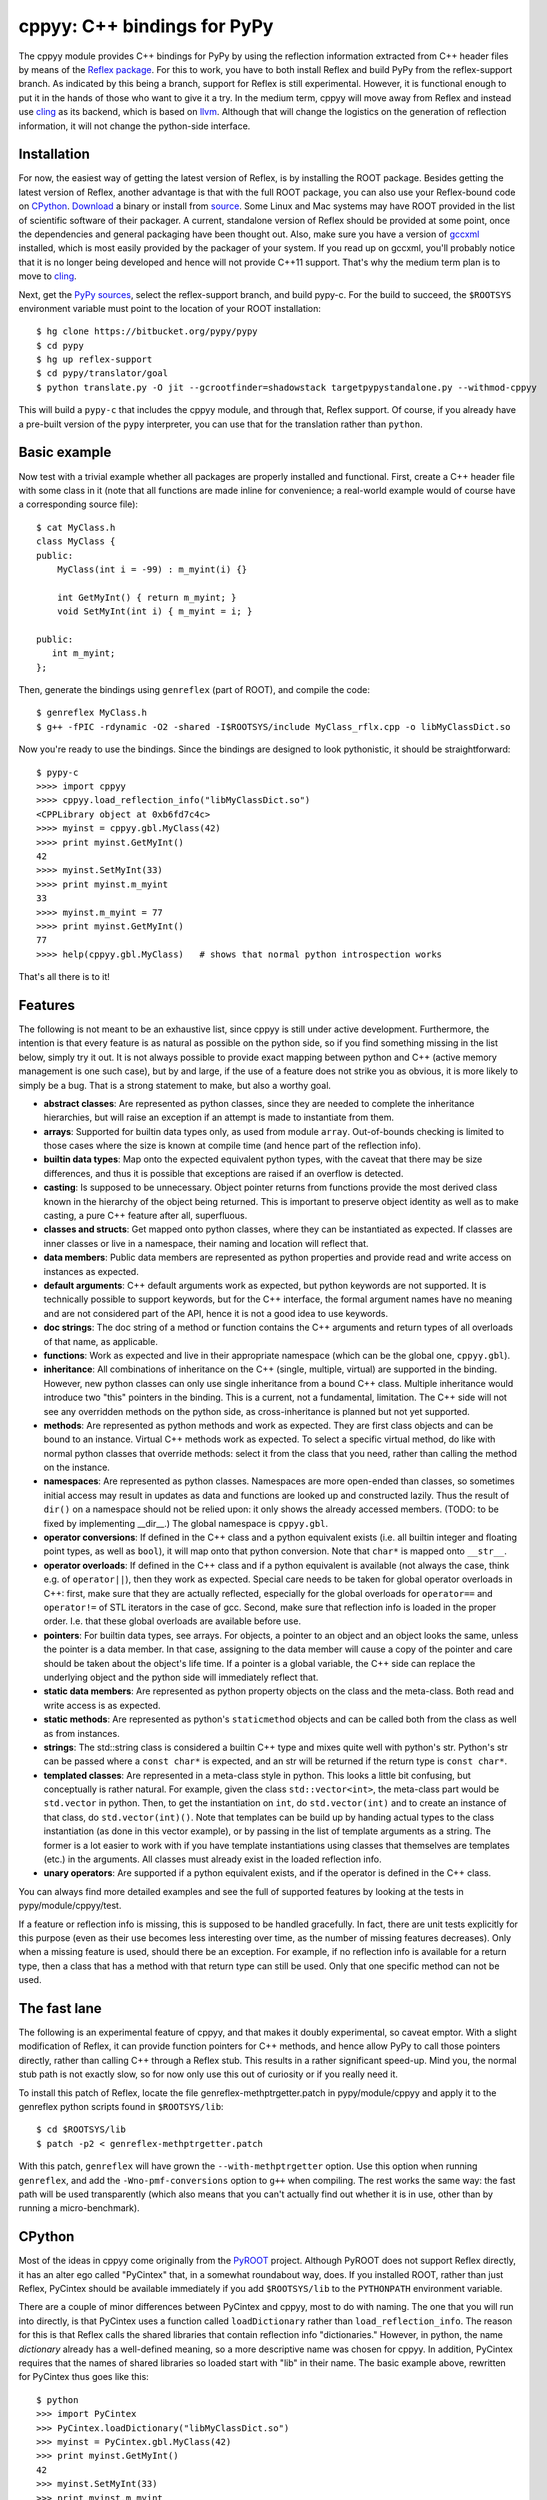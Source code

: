 ============================
cppyy: C++ bindings for PyPy
============================

The cppyy module provides C++ bindings for PyPy by using the reflection
information extracted from C++ header files by means of the
`Reflex package`_.
For this to work, you have to both install Reflex and build PyPy from the
reflex-support branch.
As indicated by this being a branch, support for Reflex is still
experimental.
However, it is functional enough to put it in the hands of those who want
to give it a try.
In the medium term, cppyy will move away from Reflex and instead use
`cling`_ as its backend, which is based on `llvm`_.
Although that will change the logistics on the generation of reflection
information, it will not change the python-side interface.

.. _`Reflex package`: http://root.cern.ch/drupal/content/reflex
.. _`cling`: http://root.cern.ch/drupal/content/cling
.. _`llvm`: http://llvm.org/


Installation
============

For now, the easiest way of getting the latest version of Reflex, is by
installing the ROOT package.
Besides getting the latest version of Reflex, another advantage is that with
the full ROOT package, you can also use your Reflex-bound code on `CPython`_.
`Download`_ a binary or install from `source`_.
Some Linux and Mac systems may have ROOT provided in the list of scientific
software of their packager.
A current, standalone version of Reflex should be provided at some point,
once the dependencies and general packaging have been thought out.
Also, make sure you have a version of `gccxml`_ installed, which is most
easily provided by the packager of your system.
If you read up on gccxml, you'll probably notice that it is no longer being
developed and hence will not provide C++11 support.
That's why the medium term plan is to move to `cling`_.

.. _`Download`: http://root.cern.ch/drupal/content/downloading-root
.. _`source`: http://root.cern.ch/drupal/content/installing-root-source
.. _`gccxml`: http://www.gccxml.org

Next, get the `PyPy sources`_, select the reflex-support branch, and build
pypy-c.
For the build to succeed, the ``$ROOTSYS`` environment variable must point to
the location of your ROOT installation::

    $ hg clone https://bitbucket.org/pypy/pypy
    $ cd pypy
    $ hg up reflex-support
    $ cd pypy/translator/goal
    $ python translate.py -O jit --gcrootfinder=shadowstack targetpypystandalone.py --withmod-cppyy

This will build a ``pypy-c`` that includes the cppyy module, and through that,
Reflex support.
Of course, if you already have a pre-built version of the ``pypy`` interpreter,
you can use that for the translation rather than ``python``.

.. _`PyPy sources`: https://bitbucket.org/pypy/pypy/overview


Basic example
=============

Now test with a trivial example whether all packages are properly installed
and functional.
First, create a C++ header file with some class in it (note that all functions
are made inline for convenience; a real-world example would of course have a
corresponding source file)::

    $ cat MyClass.h
    class MyClass {
    public:
        MyClass(int i = -99) : m_myint(i) {}

        int GetMyInt() { return m_myint; }
        void SetMyInt(int i) { m_myint = i; }

    public:
       int m_myint;
    };

Then, generate the bindings using ``genreflex`` (part of ROOT), and compile the
code::

    $ genreflex MyClass.h
    $ g++ -fPIC -rdynamic -O2 -shared -I$ROOTSYS/include MyClass_rflx.cpp -o libMyClassDict.so

Now you're ready to use the bindings.
Since the bindings are designed to look pythonistic, it should be
straightforward::

    $ pypy-c
    >>>> import cppyy
    >>>> cppyy.load_reflection_info("libMyClassDict.so")
    <CPPLibrary object at 0xb6fd7c4c>
    >>>> myinst = cppyy.gbl.MyClass(42)
    >>>> print myinst.GetMyInt()
    42
    >>>> myinst.SetMyInt(33)
    >>>> print myinst.m_myint
    33
    >>>> myinst.m_myint = 77
    >>>> print myinst.GetMyInt()
    77
    >>>> help(cppyy.gbl.MyClass)   # shows that normal python introspection works

That's all there is to it!


Features
========

The following is not meant to be an exhaustive list, since cppyy is still
under active development.
Furthermore, the intention is that every feature is as natural as possible on
the python side, so if you find something missing in the list below, simply
try it out.
It is not always possible to provide exact mapping between python and C++
(active memory management is one such case), but by and large, if the use of a
feature does not strike you as obvious, it is more likely to simply be a bug.
That is a strong statement to make, but also a worthy goal.

* **abstract classes**: Are represented as python classes, since they are
  needed to complete the inheritance hierarchies, but will raise an exception
  if an attempt is made to instantiate from them.

* **arrays**: Supported for builtin data types only, as used from module
  ``array``.
  Out-of-bounds checking is limited to those cases where the size is known at
  compile time (and hence part of the reflection info).

* **builtin data types**: Map onto the expected equivalent python types, with
  the caveat that there may be size differences, and thus it is possible that
  exceptions are raised if an overflow is detected.

* **casting**: Is supposed to be unnecessary.
  Object pointer returns from functions provide the most derived class known
  in the hierarchy of the object being returned.
  This is important to preserve object identity as well as to make casting,
  a pure C++ feature after all, superfluous.

* **classes and structs**: Get mapped onto python classes, where they can be
  instantiated as expected.
  If classes are inner classes or live in a namespace, their naming and
  location will reflect that.

* **data members**: Public data members are represented as python properties
  and provide read and write access on instances as expected.

* **default arguments**: C++ default arguments work as expected, but python
  keywords are not supported.
  It is technically possible to support keywords, but for the C++ interface,
  the formal argument names have no meaning and are not considered part of the
  API, hence it is not a good idea to use keywords.

* **doc strings**: The doc string of a method or function contains the C++
  arguments and return types of all overloads of that name, as applicable.

* **functions**: Work as expected and live in their appropriate namespace
  (which can be the global one, ``cppyy.gbl``).

* **inheritance**: All combinations of inheritance on the C++ (single,
  multiple, virtual) are supported in the binding.
  However, new python classes can only use single inheritance from a bound C++
  class.
  Multiple inheritance would introduce two "this" pointers in the binding.
  This is a current, not a fundamental, limitation.
  The C++ side will not see any overridden methods on the python side, as
  cross-inheritance is planned but not yet supported.

* **methods**: Are represented as python methods and work as expected.
  They are first class objects and can be bound to an instance.
  Virtual C++ methods work as expected.
  To select a specific virtual method, do like with normal python classes
  that override methods: select it from the class that you need, rather than
  calling the method on the instance.

* **namespaces**: Are represented as python classes.
  Namespaces are more open-ended than classes, so sometimes initial access may
  result in updates as data and functions are looked up and constructed
  lazily.
  Thus the result of ``dir()`` on a namespace should not be relied upon: it
  only shows the already accessed members. (TODO: to be fixed by implementing
  __dir__.)
  The global namespace is ``cppyy.gbl``.

* **operator conversions**: If defined in the C++ class and a python
  equivalent exists (i.e. all builtin integer and floating point types, as well
  as ``bool``), it will map onto that python conversion.
  Note that ``char*`` is mapped onto ``__str__``.

* **operator overloads**: If defined in the C++ class and if a python
  equivalent is available (not always the case, think e.g. of ``operator||``),
  then they work as expected.
  Special care needs to be taken for global operator overloads in C++: first,
  make sure that they are actually reflected, especially for the global
  overloads for ``operator==`` and ``operator!=`` of STL iterators in the case
  of gcc.
  Second, make sure that reflection info is loaded in the proper order.
  I.e. that these global overloads are available before use.

* **pointers**: For builtin data types, see arrays.
  For objects, a pointer to an object and an object looks the same, unless
  the pointer is a data member.
  In that case, assigning to the data member will cause a copy of the pointer
  and care should be taken about the object's life time.
  If a pointer is a global variable, the C++ side can replace the underlying
  object and the python side will immediately reflect that.

* **static data members**: Are represented as python property objects on the
  class and the meta-class.
  Both read and write access is as expected.

* **static methods**: Are represented as python's ``staticmethod`` objects
  and can be called both from the class as well as from instances.

* **strings**: The std::string class is considered a builtin C++ type and
  mixes quite well with python's str.
  Python's str can be passed where a ``const char*`` is expected, and an str
  will be returned if the return type is ``const char*``.

* **templated classes**: Are represented in a meta-class style in python.
  This looks a little bit confusing, but conceptually is rather natural.
  For example, given the class ``std::vector<int>``, the meta-class part would
  be ``std.vector`` in python.
  Then, to get the instantiation on ``int``, do ``std.vector(int)`` and to
  create an instance of that class, do ``std.vector(int)()``.
  Note that templates can be build up by handing actual types to the class
  instantiation (as done in this vector example), or by passing in the list of
  template arguments as a string.
  The former is a lot easier to work with if you have template instantiations
  using classes that themselves are templates (etc.) in the arguments.
  All classes must already exist in the loaded reflection info.

* **unary operators**: Are supported if a python equivalent exists, and if the
  operator is defined in the C++ class.

You can always find more detailed examples and see the full of supported
features by looking at the tests in pypy/module/cppyy/test.

If a feature or reflection info is missing, this is supposed to be handled
gracefully.
In fact, there are unit tests explicitly for this purpose (even as their use
becomes less interesting over time, as the number of missing features
decreases).
Only when a missing feature is used, should there be an exception.
For example, if no reflection info is available for a return type, then a
class that has a method with that return type can still be used.
Only that one specific method can not be used.


The fast lane
=============

The following is an experimental feature of cppyy, and that makes it doubly
experimental, so caveat emptor.
With a slight modification of Reflex, it can provide function pointers for
C++ methods, and hence allow PyPy to call those pointers directly, rather than
calling C++ through a Reflex stub.
This results in a rather significant speed-up.
Mind you, the normal stub path is not exactly slow, so for now only use this
out of curiosity or if you really need it.

To install this patch of Reflex, locate the file genreflex-methptrgetter.patch
in pypy/module/cppyy and apply it to the genreflex python scripts found in
``$ROOTSYS/lib``::

    $ cd $ROOTSYS/lib
    $ patch -p2 < genreflex-methptrgetter.patch

With this patch, ``genreflex`` will have grown the ``--with-methptrgetter``
option.
Use this option when running ``genreflex``, and add the
``-Wno-pmf-conversions`` option to ``g++`` when compiling.
The rest works the same way: the fast path will be used transparently (which
also means that you can't actually find out whether it is in use, other than
by running a micro-benchmark).


CPython
=======

Most of the ideas in cppyy come originally from the `PyROOT`_ project.
Although PyROOT does not support Reflex directly, it has an alter ego called
"PyCintex" that, in a somewhat roundabout way, does.
If you installed ROOT, rather than just Reflex, PyCintex should be available
immediately if you add ``$ROOTSYS/lib`` to the ``PYTHONPATH`` environment
variable.

.. _`PyROOT`: http://root.cern.ch/drupal/content/pyroot

There are a couple of minor differences between PyCintex and cppyy, most to do
with naming.
The one that you will run into directly, is that PyCintex uses a function
called ``loadDictionary`` rather than ``load_reflection_info``.
The reason for this is that Reflex calls the shared libraries that contain
reflection info "dictionaries."
However, in python, the name `dictionary` already has a well-defined meaning,
so a more descriptive name was chosen for cppyy.
In addition, PyCintex requires that the names of shared libraries so loaded
start with "lib" in their name.
The basic example above, rewritten for PyCintex thus goes like this::

    $ python
    >>> import PyCintex
    >>> PyCintex.loadDictionary("libMyClassDict.so")
    >>> myinst = PyCintex.gbl.MyClass(42)
    >>> print myinst.GetMyInt()
    42
    >>> myinst.SetMyInt(33)
    >>> print myinst.m_myint
    33
    >>> myinst.m_myint = 77
    >>> print myinst.GetMyInt()
    77
    >>> help(PyCintex.gbl.MyClass)   # shows that normal python introspection works

Other naming differences are such things as taking an address of an object.
In PyCintex, this is done with ``AddressOf`` whereas in cppyy the choice was
made to follow the naming as in ``ctypes`` and hence use ``addressof``
(PyROOT/PyCintex predate ``ctypes`` by several years, and the ROOT project
follows camel-case, hence the differences).

Of course, this is python, so if any of the naming is not to your liking, all
you have to do is provide a wrapper script that you import instead of
importing the ``cppyy`` or ``PyCintex`` modules directly.
In that wrapper script you can rename methods exactly the way you need it.

In the cling world, all these differences will be resolved.
